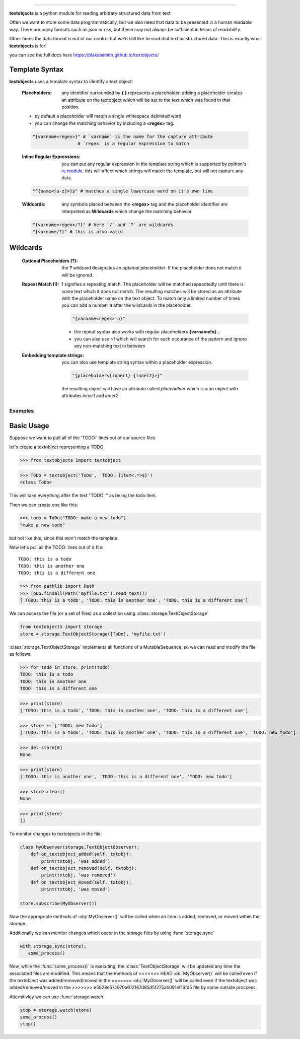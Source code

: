 ====================================================

**textobjects** is a python module for reading arbitrary
structured data from text

Often we want to store some data programmatically, but we also need 
that data to be presented in a human readable way. There are many 
formats such as json or csv, but these may 
not always be sufficient in terms of readability. 

Other times the data format is out of our control
but we'd still like to read that text as structured data. This
is exactly what **textobjects** is for!

you can see the full docs here https://blakeasmith.github.io/textobjects/

Template Syntax
_____________________________________

**textobjects** uses a template syntax to identify a text object:

        :Placeholders: any identifier surrounded by **{ }** represents a placeholder.
                adding a placeholder creates an attribute on the textobject
                which will be set to the text which was found in that position.

        * by default a placeholder will match a single whitespace delimited word

        * you can change the matching behavior by including a **<regex>** tag.


        .. code-block:: python
                
                "{varname<regex>}" # `varname` is the name for the capture attribute
                                 # `regex` is a regular expression to match

        :Inline Regular Expressions: you can put any regular expression in the template string
                which is supported by python's `re module <https://docs.python.org/2/library/re.html>`_.
                this will affect which strings will match the template, but will not capture any data.

        .. code-block:: python
                
                "^{name<[a-z]>}$" # matches a single lowercase word on it's own line


        :Wildcards: any symbols placed between the **<regex>** tag and the placeholder identifier are interpreted 
                as **Wildcards** which change the matching behavior 


        .. code-block:: python

                "{varname<regex>/?}" # here `/` and `?` are wildcards
                "{varname/?}" # this is also valid 

Wildcards
________________________________________


        :Optional Placeholders (?): the **?** wildcard designates an *optional placeholder*. If the placeholder
                does not match it will be ignored.


        :Repeat Match (!): **!** signifies a repeating match. The placeholder will be matched 
                repeadtedly until there is some text which it does not match. The resulting matches
                will be stored as an attribute with the placeholder name on the text object.
                To match only a limited number of times you can add a number **n** after the wildcards
                in the placeholder.
                               
                .. code-block:: python

                        "{varname<regex>!n}"

                * the repeat syntax also works with regular placeholders **{varname!n}**... 

                * you can also use **~!** which will search for each occurance of the pattern and ignore any 
                  non-matching text in between

        :Embedding template strings: you can also use template string syntax within a placeholder expression.

                .. code-block:: python
                        
                        "{placeholder<{inner1} {inner2}>}"

                the resulting object will have an attribute called `placeholder` which is a an
                object with attributes `inner1` and `inner2`


.. _Examples:

Examples
====================================================================

Basic Usage
_____________________________________


Suppose we want to pull all of the 'TODO:' lines out of our source files

let's create a textobject representing a TODO:

>>> from textobjects import textobject
                
>>> ToDo = textobject('ToDo', 'TODO: {item<.*>$}')
<class ToDo>

This will take everything after the text "TODO: " as being the 
todo item. 

Then we can create one like this:

>>> todo = ToDo("TODO: make a new todo")
"make a new todo"

but not like this, since this won't match the template

Now let's pull all the TODO: lines out of a file::

        TODO: this is a todo
        TODO: this is another one
        TODO: this is a different one

>>> from pathlib import Path
>>> ToDo.findall(Path('myfile.txt').read_text())
['TODO: this is a todo', 'TODO: this is another one', 'TODO: this is a different one']

We can access the file (or a set of files) as a collection using :class:`storage.TextObjectStorage`

.. code-block:: python

        from textobjects import storage
        store = storage.TextObjectStorage([ToDo], 'myfile.txt')

:class:`storage.TextObjectStorage` implements all functions of a MutableSequence, so we can read and
modify the file as follows:

>>> for todo in store: print(todo)
TODO: this is a todo
TODO: this is another one
TODO: this is a different one

>>> print(store)
['TODO: this is a todo', 'TODO: this is another one', 'TODO: this is a different one']

>>> store += ['TODO: new todo']
['TODO: this is a todo', 'TODO: this is another one', 'TODO: this is a different one', 'TODO: new todo']

>>> del store[0]
None

>>> print(store)
['TODO: this is another one', 'TODO: this is a different one', 'TODO: new todo']

>>> store.clear()
None

>>> print(store)
[]


To monitor changes to textobjects in the file:

.. code-block:: python

        class MyObserver(storage.TextObjectObserver):
            def on_textobject_added(self, txtobj):
                print(txtobj, 'was added')
            def on_textobject_removed(self, txtobj):
                print(txtobj, 'was removed')
            def on_textobject_moved(self, txtobj):
                print(txtobj, 'was moved')

        store.subscribe(MyObserver())

Now the appropriate methods of :obj:`MyObserver()` will be called when
an item is added, removed, or moved within the storage.

Additionally we can monitor changes which occur in the storage files by using :func:`storage.sync`

.. code-block:: python

        with storage.sync(store):
           some_process()

Now, while the :func:`some_process()` is executing, the :class:`TextObjectStorage` will be
updated any time the associated files are modified. This means that the methods of 
<<<<<<< HEAD
:ob:`MyObserver()` will be called even if the textobject was added/removed/moved in the
=======
:obj:`MyObserver()` will be called even if the textobject was added/removed/moved in the
>>>>>>> e5928e57c970a612167d85d5f275ab091ef16fd5
file by some outside proccess.

Alternitivley we can use :func:`storage.watch`

.. code-block:: python

        stop = storage.watch(store)
        some_process()
        stop()












